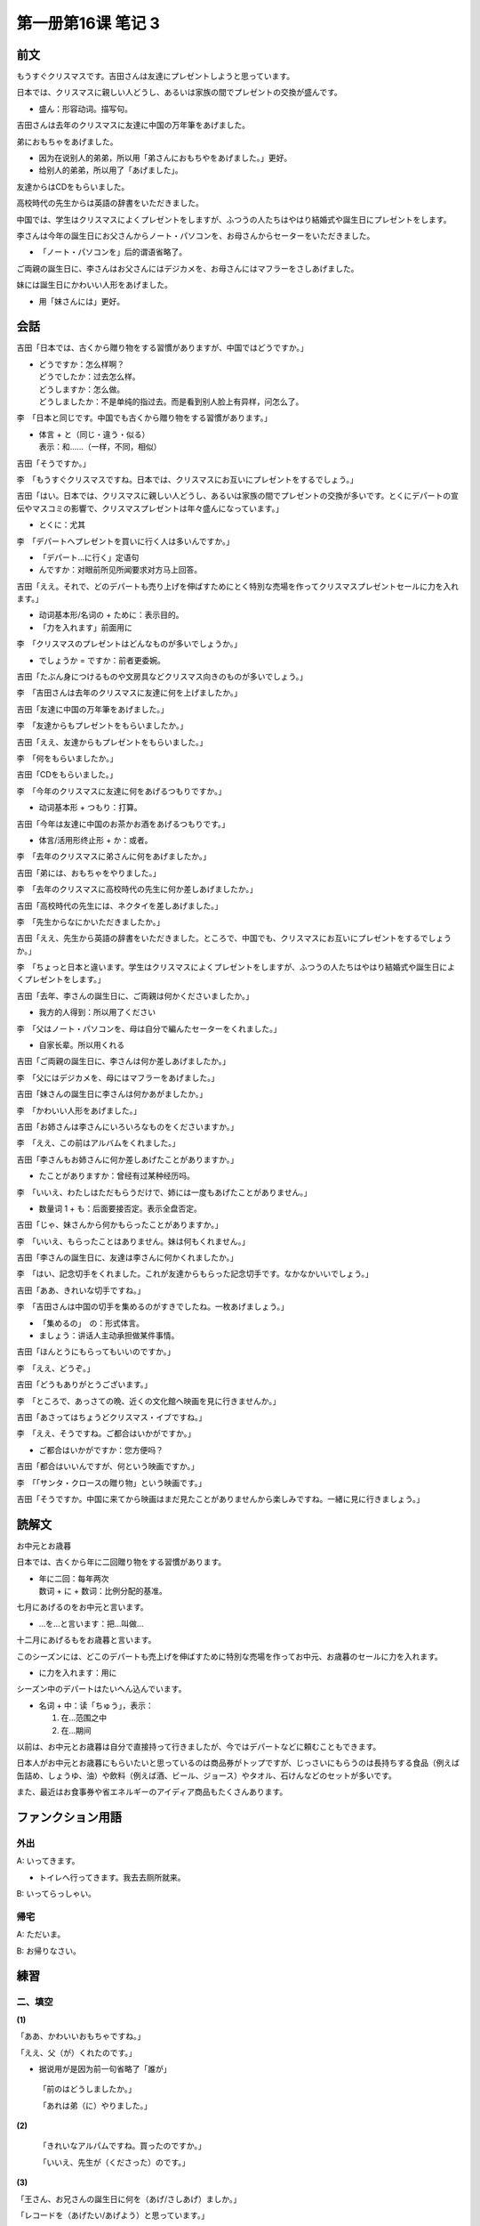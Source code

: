 ﻿第一册第16课 笔记 3
===================

前文
----

もうすぐクリスマスです。吉田さんは友達にプレゼントしようと思っています。

日本では、クリスマスに親しい人どうし、あるいは家族の間でプレゼントの交換が盛んです。

* 盛ん：形容动词。描写句。
 
吉田さんは去年のクリスマスに友達に中国の万年筆をあげました。

弟におもちゃをあげました。

* 因为在说别人的弟弟，所以用「弟さんにおもちやをあげました。」更好。
* 给别人的弟弟，所以用了「あげました」。
 
友達からはCDをもらいました。

高校時代の先生からは英語の辞書をいただきました。

中国では、学生はクリスマスによくプレゼントをしますが、ふつうの人たちはやはり結婚式や誕生日にプレゼントをします。

李さんは今年の誕生日にお父さんからノート・パソコンを、お母さんからセーターをいただきました。

* 「ノート・パソコンを」后的谓语省略了。

ご両親の誕生日に、李さんはお父さんにはデジカメを、お母さんにはマフラーをさしあげました。

妹には誕生日にかわいい人形をあげました。

* 用「妹さんには」更好。

会話
----

吉田「日本では、古くから贈り物をする習慣がありますが、中国ではどうですか。」

* | どうですか：怎么样啊？
  | どうでしたか：过去怎么样。
  | どうしますか：怎么做。
  | どうしましたか：不是单纯的指过去。而是看到别人脸上有异样，问怎么了。
	
李　「日本と同じです。中国でも古くから贈り物をする習慣があります。」

* | 体言 + と（同じ・違う・似る）
  | 表示：和……（一样，不同，相似）
	
吉田「そうですか。」

李　「もうすぐクリスマスですね。日本では、クリスマスにお互いにプレゼントをするでしょう。」

吉田「はい。日本では、クリスマスに親しい人どうし、あるいは家族の間でプレゼントの交換が多いです。とくにデパートの宣伝やマスコミの影響で、クリスマスプレゼントは年々盛んになっています。」

* とくに：尤其

李　「デパートへプレゼントを買いに行く人は多いんですか。」

* 「デパート...に行く」定语句
* んですか：对眼前所见所闻要求对方马上回答。
 
吉田「ええ。それで、どのデパートも売り上げを伸ばすためにとく特別な売場を作ってクリスマスプレゼントセールに力を入れます。」

* 动词基本形/名词の + ために：表示目的。
* 「力を入れます」前面用に
 
李　「クリスマスのプレゼントはどんなものが多いでしょうか。」

* でしょうか = ですか：前者更委婉。

吉田「たぶん身につけるものや文房具などクリスマス向きのものが多いでしょう。」

李　「吉田さんは去年のクリスマスに友達に何を上げましたか。」

吉田「友達に中国の万年筆をあげました。」

李　「友達からもプレゼントをもらいましたか。」

吉田「ええ、友達からもプレゼントをもらいました。」

李　「何をもらいましたか。」

吉田「CDをもらいました。」

李　「今年のクリスマスに友達に何をあげるつもりですか。」

* 动词基本形 + つもり：打算。

吉田「今年は友達に中国のお茶かお酒をあげるつもりです。」

* 体言/活用形终止形 + か：或者。

李　「去年のクリスマスに弟さんに何をあげましたか。」

吉田「弟には、おもちゃをやりました。」

李　「去年のクリスマスに高校時代の先生に何か差しあげましたか。」

吉田「高校時代の先生には、ネクタイを差しあげました。」

李　「先生からなにかいただきましたか。」

吉田「ええ、先生から英語の辞書をいただきました。ところで、中国でも、クリスマスにお互いにプレゼントをするでしょうか。」

李　「ちょっと日本と違います。学生はクリスマスによくプレゼントをしますが、ふつうの人たちはやはり結婚式や誕生日によくプレゼントをします。」

吉田「去年、李さんの誕生日に、ご両親は何かくださいましたか。」

* 我方的人得到：所以用了ください
 
李　「父はノート・パソコンを、母は自分で編んたセーターをくれました。」

* 自家长辈。所以用くれる
 
吉田「ご両親の誕生日に、李さんは何か差しあげましたか。」

李　「父にはデジカメを、母にはマフラーをあげました。」

吉田「妹さんの誕生日に李さんは何かあがましたか。」

李　「かわいい人形をあげました。」

吉田「お姉さんは李さんにいろいろなものをくださいますか。」

李　「ええ、この前はアルバムをくれました。」

吉田「李さんもお姉さんに何か差しあげたことがありますか。」

* たことがありますか：曾经有过某种经历吗。
 
李　「いいえ、わたしはただもらうだけで、姉には一度もあげたことがありません。」

* 数量词 1 + も：后面要接否定。表示全盘否定。
 
吉田「じゃ、妹さんから何かもらったことがありますか。」

李　「いいえ、もらったことはありません。妹は何もくれません。」

吉田「李さんの誕生日に、友達は李さんに何かくれましたか。」

李　「はい、記念切手をくれました。これが友達からもらった記念切手です。なかなかいいでしょう。」

吉田「ああ、きれいな切手ですね。」

李　「吉田さんは中国の切手を集めるのがすきでしたね。一枚あげましょう。」

* 「集めるの」　の：形式体言。
* ましょう：讲话人主动承担做某件事情。
 
吉田「ほんとうにもらってもいいのですか。」

李　「ええ、どうぞ。」

吉田「どうもありがとうございます。」

李　「ところで、あっさての晩、近くの文化館へ映画を見に行きませんか。」

吉田「あさってはちょうどクリスマス・イブですね。」

李　「ええ、そうですね。ご都合はいかがですか。」

* ご都合はいかがですか：您方便吗？

吉田「都合はいいんですが、何という映画ですか。」

李　「「サンタ・クロースの贈り物」という映画です。」

吉田「そうですか。中国に来てから映画はまだ見たことがありませんから楽しみですね。一緒に見に行きましょう。」

読解文
------

お中元とお歳暮

日本では、古くから年に二回贈り物をする習慣があります。

* | 年に二回：每年两次
  | 数词 + に + 数词：比例分配的基准。

七月にあげるのをお中元と言います。

* …を…と言います：把…叫做…

十二月にあげるもをお歳暮と言います。

このシーズンには、どこのデパートも売上げを伸ばすために特別な売場を作ってお中元、お歳暮のセールに力を入れます。

* に力を入れます：用に
 
シーズン中のデパートはたいへん込んでいます。

* 名词 + 中：读「ちゅう」，表示：

  1. 在…范围之中
  2. 在…期间

以前は、お中元とお歳暮は自分で直接持って行きましたが、今ではデパートなどに頼むこともできます。

日本人がお中元とお歳暮にもらいたいと思っているのは商品券がトップですが、じっさいにもらうのは長持ちする食品（例えば缶詰め、しょうゆ、油）や飲料（例えば酒、ビール、ジョース）やタオル、石けんなどのセットが多いです。

また、最近はお食事券や省エネルギーのアイディア商品もたくさんあります。

ファンクション用語
------------------

外出
~~~~

A: いってきます。

* トイレへ行ってきます。我去去厕所就来。

B: いってらっしゃい。

帰宅
~~~~

A: ただいま。

B: お帰りなさい。

練習
----

二、填空
~~~~~~~~

**(1)**

「ああ、かわいいおもちゃですね。」

「ええ、父（が）くれたのです。」

* 据说用が是因为前一句省略了「誰が」

 「前のはどうしましたか。」

 「あれは弟（に）やりました。」
 
**(2)**

 「きれいなアルパムですね。買ったのですか。」

 「いいえ、先生が（くださった）のです。」
 
**(3)**

「王さん、お兄さんの誕生日に何を（あげ/さしあげ）ましか。」

「レコードを（あげたい/あげよう）と思っています。」

**(4)**

「王さん、花に水を（やり）ましたか。」

「あっ、忘れました。」

**(5)**

「すみません、申込用紙はどこで（まらう）んですか。」

「田中先生（に）もらってください。」

**(6)**

「これは去年の誕生日に先生から（いただいた）本です。」

**(7)**

「贈り物をする習慣は日本（と）同じです。」

**(8)**

「近くの映画館（へ）映画（を）見（に）行きました。」

* に：目的
 
**(9)**

「両親の影響（で）、私は音楽が好きになりました。」

**(10)**

「まだ、一度（も）行ったことがありませんから、今日（か）あした一度行きたいと思っています。」

**(11)**

「品物宣伝（に）力（を）入れています。

**(12)**

「このセーターは自分で編んだの（だろう）。」

三、仿照例句
~~~~~~~~~~~~

**(1)**

1. デパートへ缶詰めを買いに行きます。
2. 大学へ家庭教師を募集しに行きます。

**(2)**

1. わたしはパソコンを習ったことがあります。
2. 張さんはアルバイトをしたことがあります。

**(3)**

1. これはいいアイディアでしょう。
2. 答えに迷ったでしょう。

(4)
1. もう時間です。ですから、始めましょう。
2. 暑いですね。ドアをあけましょう。

习题
----

5. ____ ____ __★__ ____ くれました。

解析：

友達が手伝いに来てくれました。

朋友来帮我忙。
